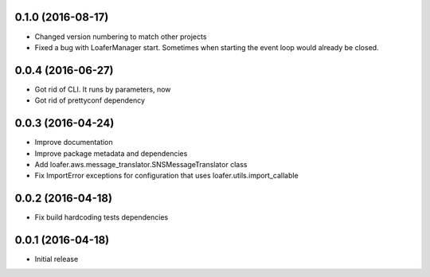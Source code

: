 0.1.0 (2016-08-17)
------------------

* Changed version numbering to match other projects
* Fixed a bug with LoaferManager start. Sometimes when starting the event loop would already be closed.

0.0.4 (2016-06-27)
------------------

* Got rid of CLI. It runs by parameters, now
* Got rid of prettyconf dependency

0.0.3 (2016-04-24)
------------------

* Improve documentation
* Improve package metadata and dependencies
* Add loafer.aws.message_translator.SNSMessageTranslator class
* Fix ImportError exceptions for configuration that uses loafer.utils.import_callable


0.0.2 (2016-04-18)
------------------

* Fix build hardcoding tests dependencies


0.0.1 (2016-04-18)
------------------

* Initial release
